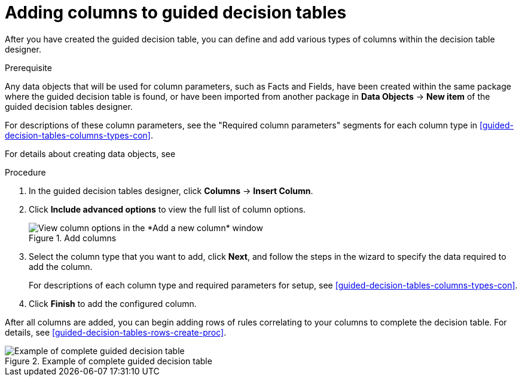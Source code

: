 [id='guided-decision-tables-columns-create-proc']
= Adding columns to guided decision tables

After you have created the guided decision table, you can define and add various types of columns within the decision table designer.

.Prerequisite
Any data objects that will be used for column parameters, such as Facts and Fields, have been created within the same package where the guided decision table is found, or have been imported from another package in *Data Objects* -> *New item* of the guided decision tables designer.

For descriptions of these column parameters, see the "Required column parameters" segments for each column type in xref:guided-decision-tables-columns-types-con[].

For details about creating data objects, see 
ifeval::["{context}" == "guided-decision-tables"]
xref:data-objects-create-proc_guided-decision-tables[].
endif::[]
ifeval::["{context}" == "chap-writing-rules"]
xref:data-objects-create-proc_chap-data-models[].
endif::[]

.Procedure
. In the guided decision tables designer, click *Columns* -> *Insert Column*.
. Click *Include advanced options* to view the full list of column options.
+
.Add columns
image::guided-decision-tables-columns-add_1.png[View column options in the *Add a new column* window]
+
. Select the column type that you want to add, click *Next*, and follow the steps in the wizard to specify the data required to add the column.
+
For descriptions of each column type and required parameters for setup, see xref:guided-decision-tables-columns-types-con[].
+
. Click *Finish* to add the configured column.

After all columns are added, you can begin adding rows of rules correlating to your columns to complete the decision table. For details, see xref:guided-decision-tables-rows-create-proc[].

.Example of complete guided decision table
image::guided-decision-tables-columns-add_02.png[Example of complete guided decision table]
